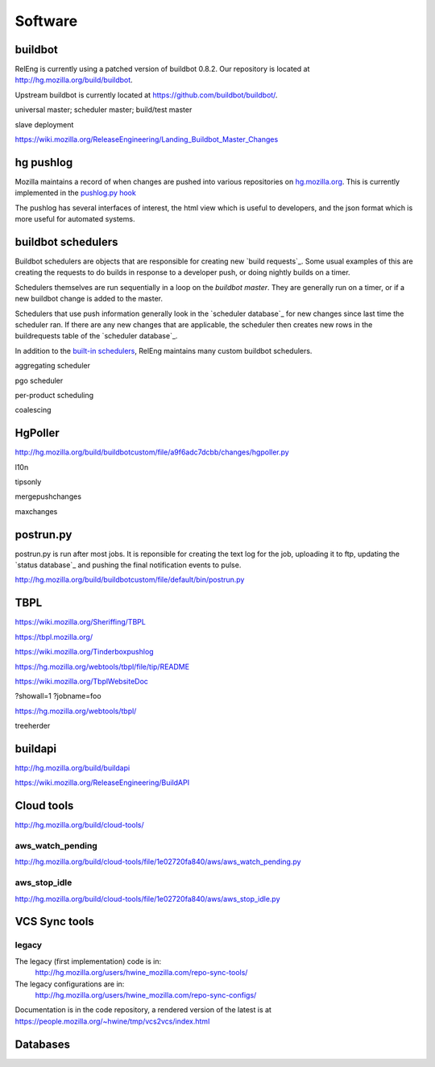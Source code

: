 Software
========

.. _buildbot:

buildbot
--------

RelEng is currently using a patched version of buildbot 0.8.2. Our
repository is located at http://hg.mozilla.org/build/buildbot.

Upstream buildbot is currently located at
https://github.com/buildbot/buildbot/.

universal master; scheduler master; build/test master

slave deployment

https://wiki.mozilla.org/ReleaseEngineering/Landing_Buildbot_Master_Changes

.. _pushlog:
.. _`hg pushlog`:

hg pushlog
----------
Mozilla maintains a record of when changes are pushed into various
repositories on `hg.mozilla.org`_. This is currently implemented in the
`pushlog.py hook`_ 

The pushlog has several interfaces of interest, the html view which is
useful to developers, and the json format which is more useful for
automated systems.


.. _pushlog.py hook: http://hg.mozilla.org/hgcustom/hghooks/file/15e5831ab26b/mozhghooks/pushlog.py
.. _`buildbot schedulers`:

buildbot schedulers
-------------------
Buildbot schedulers are objects that are responsible for creating new
`build requests`_. Some usual examples of this are creating the requests to
do builds in response to a developer push, or doing nightly builds on a
timer.

Schedulers themselves are run sequentially in a loop on the `buildbot
master`. They are generally run on a timer, or if a new buildbot change is
added to the master.

Schedulers that use push information generally look in the `scheduler
database`_ for new changes since last time the scheduler ran. If there are
any new changes that are applicable, the scheduler then creates new rows in
the buildrequests table of the `scheduler database`_.

In addition to the `built-in schedulers`_, RelEng maintains many custom
buildbot schedulers.

aggregating scheduler

pgo scheduler

per-product scheduling

coalescing

.. _built-in schedulers:
   http://hg.mozilla.org/build/buildbot/file/d1b15ab18f40/master/buildbot/schedulers

.. _HgPoller:

HgPoller
--------
http://hg.mozilla.org/build/buildbotcustom/file/a9f6adc7dcbb/changes/hgpoller.py

l10n

tipsonly

mergepushchanges

maxchanges

.. _`postrun.py`:

postrun.py
----------

postrun.py is run after most jobs. It is reponsible for creating the text
log for the job, uploading it to ftp, updating the `status database`_ and
pushing the final notification events to pulse.

http://hg.mozilla.org/build/buildbotcustom/file/default/bin/postrun.py


.. _TBPL:

TBPL
----
https://wiki.mozilla.org/Sheriffing/TBPL

https://tbpl.mozilla.org/

https://wiki.mozilla.org/Tinderboxpushlog

https://hg.mozilla.org/webtools/tbpl/file/tip/README

https://wiki.mozilla.org/TbplWebsiteDoc

?showall=1
?jobname=foo

https://hg.mozilla.org/webtools/tbpl/

treeherder

.. _buildapi:

buildapi
--------
http://hg.mozilla.org/build/buildapi

https://wiki.mozilla.org/ReleaseEngineering/BuildAPI


Cloud tools
-----------
http://hg.mozilla.org/build/cloud-tools/

aws_watch_pending
~~~~~~~~~~~~~~~~~
http://hg.mozilla.org/build/cloud-tools/file/1e02720fa840/aws/aws_watch_pending.py

aws_stop_idle
~~~~~~~~~~~~~
http://hg.mozilla.org/build/cloud-tools/file/1e02720fa840/aws/aws_stop_idle.py

.. _hg.mozilla.org: https://hg.mozilla.org

VCS Sync tools
--------------


.. index:: single: vcs2vcs; legacy

legacy
~~~~~~

The legacy (first implementation) code is in:
    http://hg.mozilla.org/users/hwine_mozilla.com/repo-sync-tools/

The legacy configurations are in:
    http://hg.mozilla.org/users/hwine_mozilla.com/repo-sync-configs/

Documentation is in the code repository, a rendered version of the
latest is at https://people.mozilla.org/~hwine/tmp/vcs2vcs/index.html

Databases
---------

.. .. include:: schedulerdb.rst
.. .. include:: statusdb.rst

